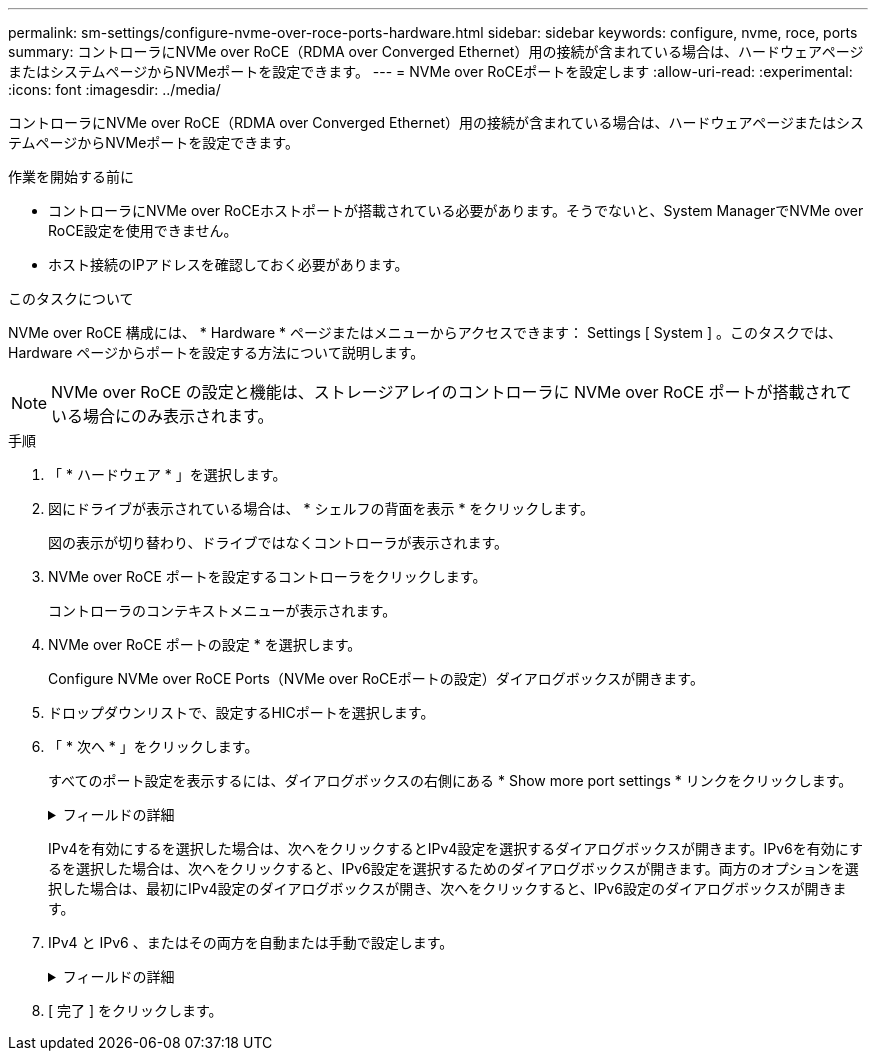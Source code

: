 ---
permalink: sm-settings/configure-nvme-over-roce-ports-hardware.html 
sidebar: sidebar 
keywords: configure, nvme, roce, ports 
summary: コントローラにNVMe over RoCE（RDMA over Converged Ethernet）用の接続が含まれている場合は、ハードウェアページまたはシステムページからNVMeポートを設定できます。 
---
= NVMe over RoCEポートを設定します
:allow-uri-read: 
:experimental: 
:icons: font
:imagesdir: ../media/


[role="lead"]
コントローラにNVMe over RoCE（RDMA over Converged Ethernet）用の接続が含まれている場合は、ハードウェアページまたはシステムページからNVMeポートを設定できます。

.作業を開始する前に
* コントローラにNVMe over RoCEホストポートが搭載されている必要があります。そうでないと、System ManagerでNVMe over RoCE設定を使用できません。
* ホスト接続のIPアドレスを確認しておく必要があります。


.このタスクについて
NVMe over RoCE 構成には、 * Hardware * ページまたはメニューからアクセスできます： Settings [ System ] 。このタスクでは、 Hardware ページからポートを設定する方法について説明します。

[NOTE]
====
NVMe over RoCE の設定と機能は、ストレージアレイのコントローラに NVMe over RoCE ポートが搭載されている場合にのみ表示されます。

====
.手順
. 「 * ハードウェア * 」を選択します。
. 図にドライブが表示されている場合は、 * シェルフの背面を表示 * をクリックします。
+
図の表示が切り替わり、ドライブではなくコントローラが表示されます。

. NVMe over RoCE ポートを設定するコントローラをクリックします。
+
コントローラのコンテキストメニューが表示されます。

. NVMe over RoCE ポートの設定 * を選択します。
+
Configure NVMe over RoCE Ports（NVMe over RoCEポートの設定）ダイアログボックスが開きます。

. ドロップダウンリストで、設定するHICポートを選択します。
. 「 * 次へ * 」をクリックします。
+
すべてのポート設定を表示するには、ダイアログボックスの右側にある * Show more port settings * リンクをクリックします。

+
.フィールドの詳細
[%collapsible]
====
|===
| ポートの設定 | 説明 


 a| 
イーサネットポート速度の設定
 a| 
ポートのSFPの速度と同じ速度を選択します。



 a| 
IPv4 を有効にする / IPv6 を有効にする
 a| 
一方または両方のオプションを選択して、 IPv4 ネットワークと IPv6 ネットワークのサポートを有効にします。


NOTE: ポートへのアクセスを無効にする場合は、両方のチェックボックスを選択解除します。



 a| 
MTUサイズ（Show more port settingsをクリックして使用可能）
 a| 
必要に応じて、 Maximum Transmission Unit （ MTU ；最大伝送ユニット）の新しいサイズをバイト単位で入力します。

デフォルトの Maximum Transmission Unit （ MTU ；最大転送単位）サイズは 1500 バイト / フレームです。1500~9000 の値を入力する必要があります。

|===
====
+
IPv4を有効にするを選択した場合は、次へをクリックするとIPv4設定を選択するダイアログボックスが開きます。IPv6を有効にするを選択した場合は、次へをクリックすると、IPv6設定を選択するためのダイアログボックスが開きます。両方のオプションを選択した場合は、最初にIPv4設定のダイアログボックスが開き、次へをクリックすると、IPv6設定のダイアログボックスが開きます。

. IPv4 と IPv6 、またはその両方を自動または手動で設定します。
+
.フィールドの詳細
[%collapsible]
====
|===
| ポートの設定 | 説明 


 a| 
自動的に設定を取得します
 a| 
設定を自動的に取得するには、このオプションを選択します。



 a| 
静的な設定を手動で指定します
 a| 
このオプションを選択した場合は、フィールドに静的アドレスを入力します。（必要に応じて、住所をカットアンドペーストしてフィールドに貼り付けることもできます）。 IPv4の場合は、ネットワークのサブネットマスクとゲートウェイも指定します。IPv6 の場合は、ルーティング可能な IP アドレスとルータの IP アドレスも指定します。

|===
====
. [ 完了 ] をクリックします。

